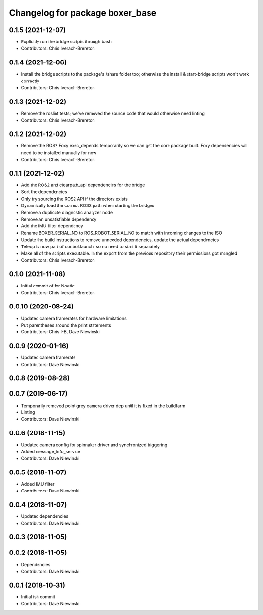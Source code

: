 ^^^^^^^^^^^^^^^^^^^^^^^^^^^^^^^^
Changelog for package boxer_base
^^^^^^^^^^^^^^^^^^^^^^^^^^^^^^^^

0.1.5 (2021-12-07)
------------------
* Explicitly run the bridge scripts through bash
* Contributors: Chris Iverach-Brereton

0.1.4 (2021-12-06)
------------------
* Install the bridge scripts to the package's /share folder too; otherwise the install & start-bridge scripts won't work correctly
* Contributors: Chris Iverach-Brereton

0.1.3 (2021-12-02)
------------------
* Remove the roslint tests; we've removed the source code that would otherwise need linting
* Contributors: Chris Iverach-Brereton

0.1.2 (2021-12-02)
------------------
* Remove the ROS2 Foxy exec_depends temporarily so we can get the core package built. Foxy dependencies will need to be installed manually for now
* Contributors: Chris Iverach-Brereton

0.1.1 (2021-12-02)
------------------
* Add the ROS2 and clearpath_api dependencies for the bridge
* Sort the dependencies
* Only try sourcing the ROS2 API if the directory exists
* Dynamically load the correct ROS2 path when starting the bridges
* Remove a duplicate diagnostic analyzer node
* Remove an unsatisfiable dependency
* Add the IMU filter dependency
* Rename BOXER_SERIAL_NO to ROS_ROBOT_SERIAL_NO to match with incoming changes to the ISO
* Update the build instructions to remove unneeded dependencies, update the actual dependencies
* Teleop is now part of control.launch, so no need to start it separately
* Make all of the scripts executable.  In the export from the previous repository their permissions got mangled
* Contributors: Chris Iverach-Brereton

0.1.0 (2021-11-08)
------------------

* Initial commit of for Noetic
* Contributors: Chris Iverach-Brereton

0.0.10 (2020-08-24)
-------------------
* Updated camera framerates for hardware limitations
* Put parentheses around the print statements
* Contributors: Chris I-B, Dave Niewinski

0.0.9 (2020-01-16)
------------------
* Updated camera framerate
* Contributors: Dave Niewinski

0.0.8 (2019-08-28)
------------------

0.0.7 (2019-06-17)
------------------
* Temporarily removed point grey camera driver dep until it is fixed in the buildfarm
* Linting
* Contributors: Dave Niewinski

0.0.6 (2018-11-15)
------------------
* Updated camera config for spinnaker driver and synchronized triggering
* Added message_info_service
* Contributors: Dave Niewinski

0.0.5 (2018-11-07)
------------------
* Added IMU filter
* Contributors: Dave Niewinski

0.0.4 (2018-11-07)
------------------
* Updated dependencies
* Contributors: Dave Niewinski

0.0.3 (2018-11-05)
------------------

0.0.2 (2018-11-05)
------------------
* Dependencies
* Contributors: Dave Niewinski

0.0.1 (2018-10-31)
------------------
* Initial ish commit
* Contributors: Dave Niewinski
